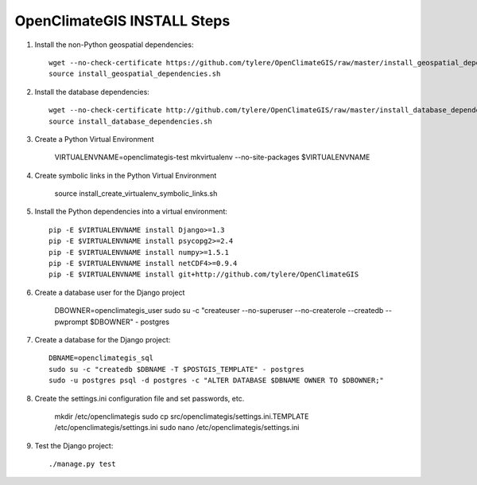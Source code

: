 ============================
OpenClimateGIS INSTALL Steps
============================

1. Install the non-Python geospatial dependencies::

    wget --no-check-certificate https://github.com/tylere/OpenClimateGIS/raw/master/install_geospatial_dependencies.sh
    source install_geospatial_dependencies.sh

2. Install the database dependencies::

    wget --no-check-certificate http://github.com/tylere/OpenClimateGIS/raw/master/install_database_dependencies.sh
    source install_database_dependencies.sh

3. Create a Python Virtual Environment

    VIRTUALENVNAME=openclimategis-test
    mkvirtualenv --no-site-packages $VIRTUALENVNAME

4. Create symbolic links in the Python Virtual Environment

    source install_create_virtualenv_symbolic_links.sh

5. Install the Python dependencies into a virtual environment::

    pip -E $VIRTUALENVNAME install Django>=1.3
    pip -E $VIRTUALENVNAME install psycopg2>=2.4
    pip -E $VIRTUALENVNAME install numpy>=1.5.1
    pip -E $VIRTUALENVNAME install netCDF4>=0.9.4
    pip -E $VIRTUALENVNAME install git+http://github.com/tylere/OpenClimateGIS

6. Create a database user for the Django project

    DBOWNER=openclimategis_user
    sudo su -c "createuser --no-superuser --no-createrole --createdb --pwprompt $DBOWNER" - postgres

7. Create a database for the Django project::

    DBNAME=openclimategis_sql
    sudo su -c "createdb $DBNAME -T $POSTGIS_TEMPLATE" - postgres
    sudo -u postgres psql -d postgres -c "ALTER DATABASE $DBNAME OWNER TO $DBOWNER;"

8. Create the settings.ini configuration file and set passwords, etc.

    mkdir /etc/openclimategis
    sudo cp src/openclimategis/settings.ini.TEMPLATE /etc/openclimategis/settings.ini
    sudo nano /etc/openclimategis/settings.ini

9. Test the Django project::

    ./manage.py test
